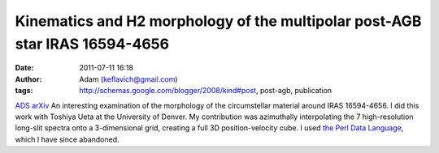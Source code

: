 Kinematics and H2 morphology of the multipolar post-AGB star IRAS 16594-4656
############################################################################
:date: 2011-07-11 16:18
:author: Adam (keflavich@gmail.com)
:tags: http://schemas.google.com/blogger/2008/kind#post, post-agb, publication

`ADS`_
`arXiv`_
An interesting examination of the morphology of the circumstellar
material around IRAS 16594-4656. I did this work with Toshiya Ueta at
the University of Denver. My contribution was azimuthally interpolating
the 7 high-resolution long-slit spectra onto a 3-dimensional grid,
creating a full 3D position-velocity cube. I used `the Perl Data
Language`_, which I have since abandoned.

.. _ADS: http://adsabs.harvard.edu/abs/2008A%26A...480..775V
.. _arXiv: http://arxiv.org/abs/0801.0674
.. _the Perl Data Language: http://pdl.perl.org/
